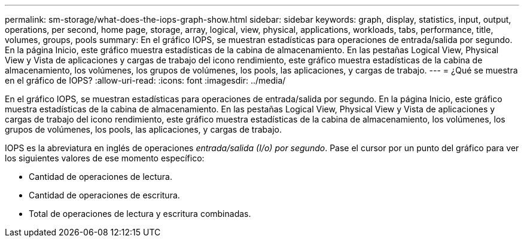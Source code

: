 ---
permalink: sm-storage/what-does-the-iops-graph-show.html 
sidebar: sidebar 
keywords: graph, display, statistics, input, output, operations, per second, home page, storage, array, logical, view, physical, applications, workloads, tabs, performance, title, volumes, groups, pools 
summary: En el gráfico IOPS, se muestran estadísticas para operaciones de entrada/salida por segundo. En la página Inicio, este gráfico muestra estadísticas de la cabina de almacenamiento. En las pestañas Logical View, Physical View y Vista de aplicaciones y cargas de trabajo del icono rendimiento, este gráfico muestra estadísticas de la cabina de almacenamiento, los volúmenes, los grupos de volúmenes, los pools, las aplicaciones, y cargas de trabajo. 
---
= ¿Qué se muestra en el gráfico de IOPS?
:allow-uri-read: 
:icons: font
:imagesdir: ../media/


[role="lead"]
En el gráfico IOPS, se muestran estadísticas para operaciones de entrada/salida por segundo. En la página Inicio, este gráfico muestra estadísticas de la cabina de almacenamiento. En las pestañas Logical View, Physical View y Vista de aplicaciones y cargas de trabajo del icono rendimiento, este gráfico muestra estadísticas de la cabina de almacenamiento, los volúmenes, los grupos de volúmenes, los pools, las aplicaciones, y cargas de trabajo.

IOPS es la abreviatura en inglés de operaciones _entrada/salida (I/o) por segundo_. Pase el cursor por un punto del gráfico para ver los siguientes valores de ese momento específico:

* Cantidad de operaciones de lectura.
* Cantidad de operaciones de escritura.
* Total de operaciones de lectura y escritura combinadas.

